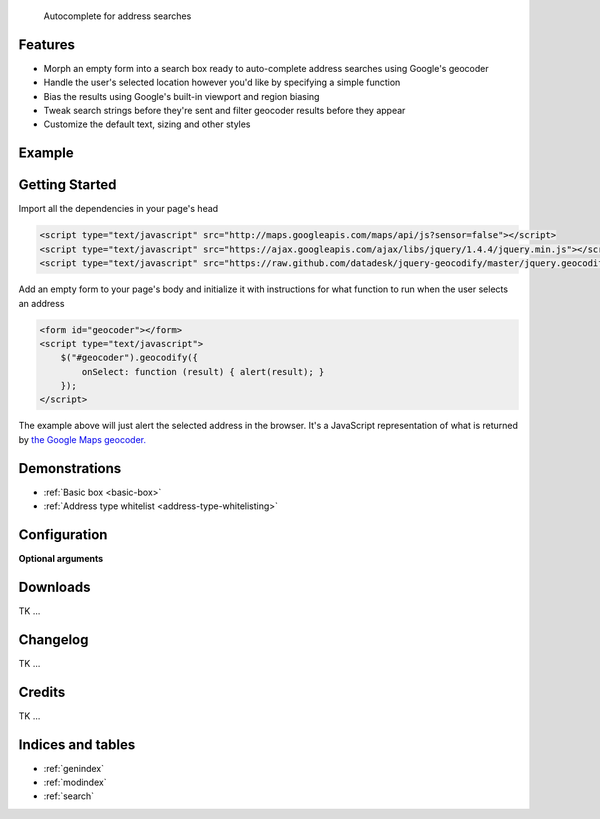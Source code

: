 .. jquery-geocodify documentation master file, created by
   sphinx-quickstart on Fri Aug  5 15:25:18 2011.
   You can adapt this file completely to your liking, but it should at least
   contain the root `toctree` directive.

.. epigraph::

    Autocomplete for address searches

Features
========

* Morph an empty form into a search box ready to auto-complete address searches using Google's geocoder
* Handle the user's selected location however you'd like by specifying a simple function
* Bias the results using Google's built-in viewport and region biasing
* Tweak search strings before they're sent and filter geocoder results before they appear
* Customize the default text, sizing and other styles

.. raw:: html

   <hr>


Example
======= 

.. raw:: html

    <script type="text/javascript" src="http://maps.googleapis.com/maps/api/js?sensor=false"></script>
    <script type="text/javascript" src="https://ajax.googleapis.com/ajax/libs/jquery/1.4.4/jquery.min.js"></script>
    <script type="text/javascript" src="https://raw.github.com/datadesk/jquery-geocodify/master/jquery.geocodify.js"></script>
    <div style="height:40px;">
        <form id="basic-box"></form>
        <script type="text/javascript">
          function updateMap(ele) {
              var lng = ele.geometry.location.lng();
              var lat = ele.geometry.location.lat();
              var myLatlng = new google.maps.LatLng(lat, lng);
              var myOptions = {
                zoom: 10,
                center: myLatlng,
                mapTypeId: google.maps.MapTypeId.ROADMAP
              };
              var map = new google.maps.Map(document.getElementById("map"), myOptions);
              var marker = new google.maps.Marker({
                  position: myLatlng, 
                  map: map,
                  title: ele.formatted_address
              });
          };
          window.onload = function () {
              var lng = -118.24496984481812;
              var lat = 34.05297942802767;
              var myLatlng = new google.maps.LatLng(lat, lng);
              var myOptions = {
                zoom: 17,
                center: myLatlng,
                mapTypeId: google.maps.MapTypeId.ROADMAP
              };
              var map = new google.maps.Map(document.getElementById("map"), myOptions);
              var marker = new google.maps.Marker({
                  position: myLatlng, 
                  map: map,
                  title: "Los Angeles Times Globe Lobby"
              });
          }
          $("#basic-box").geocodify({
              onSelect: function (result) { updateMap(result); },
              initialText: "Enter an address to see geocodify in action."
          });
        </script>
    </div>
    <div style="height:300px; width:400px; border:1px solid black;" id="map"></div>

.. raw:: html

   <hr>

Getting Started
===============

Import all the dependencies in your page's head

.. code-block:: html

    <script type="text/javascript" src="http://maps.googleapis.com/maps/api/js?sensor=false"></script> 
    <script type="text/javascript" src="https://ajax.googleapis.com/ajax/libs/jquery/1.4.4/jquery.min.js"></script> 
    <script type="text/javascript" src="https://raw.github.com/datadesk/jquery-geocodify/master/jquery.geocodify.js"></script>

Add an empty form to your page's body and initialize it with instructions for what function to run when the user selects an address

.. code-block:: html

    <form id="geocoder"></form>
    <script type="text/javascript">
        $("#geocoder").geocodify({
            onSelect: function (result) { alert(result); } 
        });
    </script>

The example above will just alert the selected address in the browser. It's a JavaScript representation of what is returned by `the Google Maps geocoder. <http://code.google.com/apis/maps/documentation/geocoding/#GeocodingResponses>`_

.. raw:: html

   <hr>

Demonstrations
==============

* :ref:`Basic box <basic-box>`
* :ref:`Address type whitelist <address-type-whitelisting>`

.. raw:: html

   <hr>

Configuration
=============


**Optional arguments**

.. raw:: html
    
    <table>
        <thead>
            <tr>
                <th>Option</th>
                <th>Use</th>
                <th>Default</th>
                <th>Example</th>
            </tr>
        </thead>
        <tbody>
            <tr>
                <td><em>acceptableAddressTypes</em></td>
                <td>
                    A whitelist of address types allowed to appear in the results.
                    Drawn from <a href="http://code.google.com/apis/maps/documentation/javascript/services.html#GeocodingAddressTypes">the set defined by Google's geocoder</a>.
                </td>
                <td>All types accepted</td>
                <td>
                    <a href="demonstrations.html#address-type-whitelisting">Link</a>
                </td>
            </tr>
        </tbody>
    </table>

.. raw:: html
  
   <hr>

Downloads
=========

TK ...

.. raw:: html

   <hr>

Changelog
=========

TK ...

.. raw:: html

   <hr>

Credits
=======

TK ...

.. raw:: html

   <hr>

Indices and tables
==================

* :ref:`genindex`
* :ref:`modindex`
* :ref:`search`





